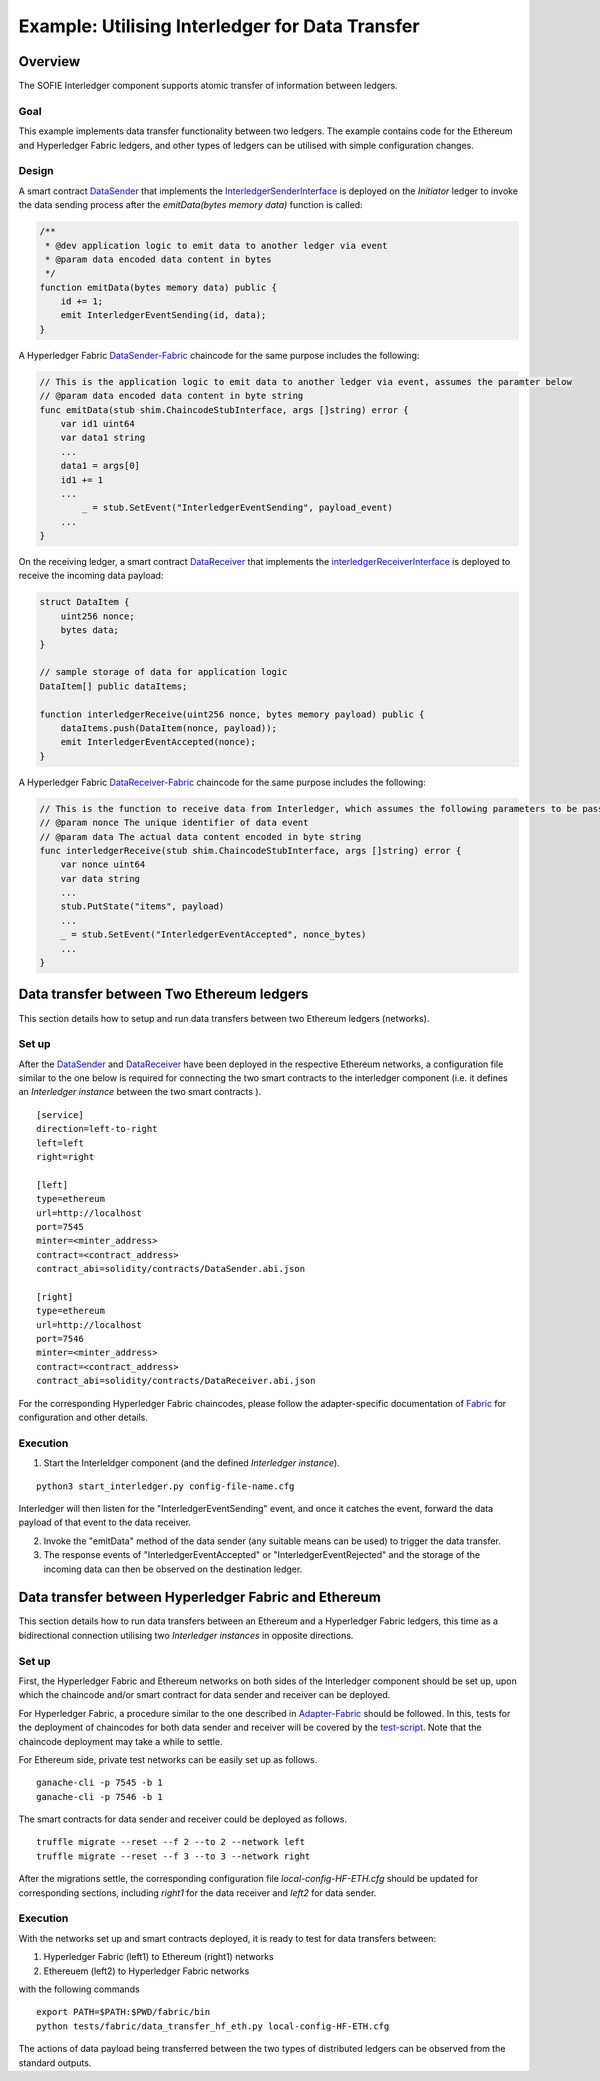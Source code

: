 ################################################
Example: Utilising Interledger for Data Transfer
################################################

Overview
========

The SOFIE Interledger component supports atomic transfer of information between ledgers.

Goal
-----

This example implements data transfer functionality between two ledgers. The example contains code for the Ethereum and Hyperledger Fabric ledgers, and other types of ledgers can be utilised with simple configuration changes.

Design
------

A smart contract `DataSender`_ that implements the `InterledgerSenderInterface`_ is deployed on the *Initiator* ledger to invoke the data sending process after the *emitData(bytes memory data)* function is called:

.. code-block::

    /**
     * @dev application logic to emit data to another ledger via event
     * @param data encoded data content in bytes
     */
    function emitData(bytes memory data) public {
        id += 1;
        emit InterledgerEventSending(id, data);
    }

A Hyperledger Fabric `DataSender-Fabric`_ chaincode for the same purpose includes the following:

.. code-block::

    // This is the application logic to emit data to another ledger via event, assumes the paramter below
    // @param data encoded data content in byte string
    func emitData(stub shim.ChaincodeStubInterface, args []string) error {
        var id1 uint64
        var data1 string
        ...
        data1 = args[0]
        id1 += 1
        ...
	    _ = stub.SetEvent("InterledgerEventSending", payload_event)
        ...
    }

On the receiving ledger, a smart contract `DataReceiver`_ that implements the `interledgerReceiverInterface`_ is deployed to receive the incoming data payload:

.. code-block::

    struct DataItem {
        uint256 nonce;
        bytes data;
    }

    // sample storage of data for application logic
    DataItem[] public dataItems;

    function interledgerReceive(uint256 nonce, bytes memory payload) public {
        dataItems.push(DataItem(nonce, payload));
        emit InterledgerEventAccepted(nonce);
    }

A Hyperledger Fabric `DataReceiver-Fabric`_ chaincode for the same purpose includes the following:

.. code-block::

    // This is the function to receive data from Interledger, which assumes the following parameters to be passed.
    // @param nonce The unique identifier of data event
    // @param data The actual data content encoded in byte string
    func interledgerReceive(stub shim.ChaincodeStubInterface, args []string) error {
        var nonce uint64
        var data string
        ...
        stub.PutState("items", payload)
        ...
        _ = stub.SetEvent("InterledgerEventAccepted", nonce_bytes)
        ...
    }

.. _DataSender: ../solidity/contracts/DataSender.sol
.. _DataSender-Fabric: ../fabric/chaincode/src/data_sender/data_sender.go
.. _DataReceiver: ../solidity/contracts/DataReceiver.sol
.. _DataReceiver-Fabric: ../fabric/chaincode/src/data_receiver/data_receiver.go
.. _InterledgerSenderInterface: ../solidity/contracts/InterledgerSenderInterface.sol
.. _InterledgerReceiverInterface: ../solidity/contracts/InterledgerReceiverInterface.sol

Data transfer between Two Ethereum ledgers
==========================================
This section details how to setup and run data transfers between two Ethereum ledgers (networks).

Set up
------

After the `DataSender`_ and `DataReceiver`_ have been deployed in the respective Ethereum networks, a configuration file similar to the one below is required for connecting the two smart contracts to the interledger component (i.e. it defines an *Interledger instance* between the two smart contracts ).

::

  [service]
  direction=left-to-right
  left=left
  right=right

  [left]
  type=ethereum
  url=http://localhost
  port=7545
  minter=<minter_address>
  contract=<contract_address>
  contract_abi=solidity/contracts/DataSender.abi.json

  [right]
  type=ethereum
  url=http://localhost
  port=7546
  minter=<minter_address>
  contract=<contract_address>
  contract_abi=solidity/contracts/DataReceiver.abi.json

For the corresponding Hyperledger Fabric chaincodes, please follow the adapter-specific documentation of `Fabric`_ for configuration and other details.

.. _Fabric: ../doc/adapter-fabric.md

Execution
---------

1. Start the Interleldger component (and the defined *Interledger instance*).

::

  python3 start_interledger.py config-file-name.cfg

Interledger will then listen for the "InterledgerEventSending" event, and once it catches the event, forward the data payload of that event to the data receiver.

2. Invoke the "emitData" method of the data sender (any suitable means can be used) to trigger the data transfer.

3. The response events of "InterledgerEventAccepted" or "InterledgerEventRejected" and the storage of the incoming data can then be observed on the destination ledger.


Data transfer between Hyperledger Fabric and Ethereum
=====================================================

This section details how to run data transfers between an Ethereum and a Hyperledger Fabric ledgers, this time as a bidirectional connection utilising two *Interledger instances* in opposite directions.

Set up
-------

First, the Hyperledger Fabric and Ethereum networks on both sides of the Interledger component should be set up, upon which the chaincode and/or smart contract for data sender and receiver can be deployed.

For Hyperledger Fabric, a procedure similar to the one described in `Adapter-Fabric`_ should be followed. In this, tests for the deployment of chaincodes for both data sender and receiver will be covered by the `test-script`_. Note that the chaincode deployment may take a while to settle.

.. _Adapter-Fabric: ./adapter-fabric.md#Network-set-up
.. _test-script: ../tests/fabric/data_transfer_hf_eth.py

For Ethereum side, private test networks can be easily set up as follows.

::

    ganache-cli -p 7545 -b 1
    ganache-cli -p 7546 -b 1

The smart contracts for data sender and receiver could be deployed as follows.

::

    truffle migrate --reset --f 2 --to 2 --network left
    truffle migrate --reset --f 3 --to 3 --network right


After the migrations settle, the corresponding configuration file `local-config-HF-ETH.cfg` should be updated for corresponding sections, including `right1` for the data receiver and `left2` for data sender.

Execution
---------

With the networks set up and smart contracts deployed, it is ready to test for data transfers between:

1. Hyperledger Fabric (left1) to Ethereum (right1) networks
2. Ethereuem (left2) to Hyperledger Fabric networks

with the following commands

::

    export PATH=$PATH:$PWD/fabric/bin
    python tests/fabric/data_transfer_hf_eth.py local-config-HF-ETH.cfg 

The actions of data payload being transferred between the two types of distributed ledgers can be observed from the standard outputs.
